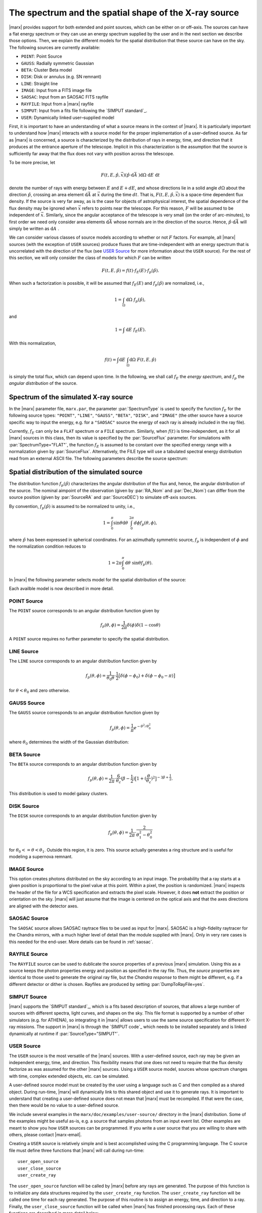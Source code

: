 .. _sect-sourcemodels:

The spectrum and the spatial shape of the X-ray source
======================================================

|marx| provides support for both extended and point sources, which can
be either on or off–axis. The sources can have a flat energy spectrum or
they can use an energy spectrum supplied by the user and in the next section we
describe those options. Then, we explain the different models for the spatial
distribution that these source can have on the sky. 
The following sources are currently available:

- ``POINT``: Point Source
- ``GAUSS``: Radially symmetric Gaussian
- ``BETA``: Cluster Beta model
- ``DISK``: Disk or annulus (e.g. SN remnant)
- ``LINE``: Straight line
- ``IMAGE``: Input from a FITS image file
- ``SAOSAC``: Input from an SAOSAC FITS rayfile
- ``RAYFILE``: Input from a |marx| rayfile
- ``SIMPUT``: Input from a fits file following the `SIMPUT standard`_.
- ``USER``: Dynamically linked user–supplied model

First, it is important
to have an understanding of what a source means in the context of
|marx|. It is particularly important to understand how
|marx| interacts with a source model for the proper implementation of
a user–defined source. As far as |marx| is concerned, a source is
characterized by the distribution of rays in energy, time, and direction
that it produces at the entrance aperture of the telescope. Implicit in
this characterization is the assumption that the source is sufficiently
far away that the flux does not vary with position across the telescope.

To be more precise, let

.. math:: F(t,E,{\hat{p}},{\vec{x}}) ({\hat{p}}\cdot{\mbox{d}\vec{A}\;}) {\mbox{d}\Omega\;} {\mbox{d}E\;} {\mbox{d}t\;}

denote the number of rays with energy between :math:`E` and
:math:`E + dE`, and whose directions lie in a solid angle
:math:`d\Omega` about the direction :math:`{\hat{p}}`, crossing an area
element :math:`{\mbox{d}\vec{A}\;}` at :math:`{\vec{x}}` during the time
:math:`dt`. That is, :math:`F(t,E,{\hat{p}},{\vec{x}})` is a space-time
dependent flux density. If the source is very far away, as is the case
for objects of astrophysical interest, the spatial dependence of the
flux density may be ignored when :math:`{\vec{x}}` refers to points near
the telescope. For this reason, :math:`F` will be assumed to be
independent of :math:`{\vec{x}}`. Similarly, since the angular
acceptance of the telescope is very small (on the order of arc-minutes),
to first order we need only consider area elements
:math:`{\mbox{d}\vec{A}\;}` whose normals are in the direction of the
source. Hence, :math:`{\hat{p}}\cdot{\mbox{d}\vec{A}\;}` will simply be
written as :math:`{\mbox{d}A\;}`.

We can consider various classes of source models according to whether or
not :math:`F` factors. For example, all |marx| sources (with the
exception of ``USER`` sources) produce fluxes that are time-independent
with an energy spectrum that is uncorrelated with the direction of the
flux (see `USER Source`_ for more information about the
``USER`` source). For the rest of this section, we will only consider
the class of models for which :math:`F` can be written

.. math:: F(t,E,{\hat{p}}) = f(t) \cdot f_E(E) \cdot f_p({\hat{p}}).

When such a factorization is possible, it will be assumed that
:math:`f_E(E)` and :math:`f_p({\hat{p}})` are normalized, i.e.,

.. math:: 1 = \int_{\Omega} {\mbox{d}\Omega\;} f_p({\hat{p}}),

and

.. math:: 1 = \int{\mbox{d}E\;} f_E(E) .

With this normalization,

.. math:: f(t) = \int {\mbox{d}E\;} \int_{\Omega} {\mbox{d}\Omega\;} F(t, E, {\hat{p}})

is simply the total flux, which can depend upon time. In the following,
we shall call :math:`f_E` the *energy spectrum*, and :math:`f_p` the
*angular distribution* of the source.

Spectrum of the simulated X-ray source
-------------------------------------------

In the |marx| parameter file, ``marx.par``, the parameter
:par:`SpectrumType` is used to specify the function :math:`f_E` for the
following source types: ``"POINT"``, ``"LINE"``, ``"GAUSS"``, ``"BETA"``, 
``"DISK"``, and ``"IMAGE"`` (the other source have a source specific way to
input the energy, e.g. for a ``"SAOSAC"`` source the energy of each ray is
already included in the ray file).

Currently,
:math:`f_E` can only be a ``FLAT`` spectrum or a ``FILE`` spectrum.
Similarly, when :math:`f(t)` is time-independent, as it for all
|marx| sources in this class, then its value is specified by the
:par:`SourceFlux` parameter. For simulations with :par:`SpectrumType="FLAT"`, the
function :math:`f_E` is assumed to be constant over the specified energy
range with a normalization given by :par:`SourceFlux`. Alternatively, the FILE
type will use a tabulated spectral energy distribution read from an
external ASCII file. The following parameters describe the source spectrum:

.. parameter:: SpectrumType

   Select spectrum type. Can be ``FLAT`` or ``FILE``.

.. parameter:: SourceFlux

   Incoming ray flux (photons/sec/cm2). For
   :par:`SpectrumType="FLAT"` this number must be positive. If
   :par:`SpectrumType="FILE"` this number can be positive to renormalize the
   spectrum file to the given source flux. If it is negative, then the
   normalization from the :par:`SpectrumFile` will be used. 

.. parameter:: SpectrumFile

   Input spectrum filename (only used if
   :par:`SpectrumType="FILE"`). The file has to consist of two columns of data
   with no header line. The first column contains the energy of the upper bin
   edge in keV, the second the flux density in photons/s/cm^2/keV in that bin
   (the flux in the first row is ignored, because there is no row before
   which would define the lower energy edge of the bin).
   Various tools exist to help in generating this file:
   
       - :marxtool:`marxflux` can be used to generate a file with the right format
         from an `ISIS`_ model,
       - :marxtool:`xspec2marx` helps with converting from
         `XSPEC`_ output,
       -  and there are also instructions how to generate a file
          `from observations with Sherpa
          <http://cxc.harvard.edu/sherpa/threads/marx/>`_ or :ref:`creating_sherpa_spectrum`.

.. parameter:: MinEnergy

   MIN ray energy in keV (only used if :par:`SpectrumType="FLAT"`)

.. parameter:: MaxEnergy

   MAX ray energy in keV (only used if :par:`SpectrumType="FLAT"`)



Spatial distribution of the simulated source
------------------------------------------------

The distribution function :math:`f_p({\hat{p}})` characterizes the
angular distribution of the flux and, hence, the angular distribution of
the source. The nominal aimpoint of the observation (given by :par:`RA_Nom` and
:par:`Dec_Nom`) can differ from the source position (given by :par:`SourceRA`
and :par:`SourceDEC`) to simulate off-axis sources.

By convention, :math:`f_p({\hat{p}})` is assumed to be normalized to
unity, i.e.,

.. math::

   1 = \int_{0}^{\pi} \sin\theta {\mbox{d}\theta\;}
         \int_0^{2\pi} d{\phi} f_p(\theta, \phi) ,

where :math:`{\hat{p}}` has been expressed in spherical coordinates. For
an azimuthally symmetric source, :math:`f_p` is independent of
:math:`\phi` and the normalization condition reduces to

.. math:: 1 = 2\pi \int_{0}^{\pi} {\mbox{d}\theta\;} \sin\theta  f_p(\theta) .

In |marx| the following parameter selects model for the spatial distribution of the source:

.. parameter:: SourceType

   The following values are allowed: ``"POINT"``, ``"LINE"``, ``"GAUSS"``, ``"BETA"``, 
   ``"DISK"``, ``"IMAGE"``, ``"SAOSAC"``, ``"RAYFILE"``, ``"SIMPUT"``, and ``"USER"``. Depending on the source model chosen,
   further parameters (such as the radius of the disk) may be required.

Each availble model is now described in more detail.

.. index::
   pair: Source Model; POINT

.. _sect-models-POINT:

POINT Source
^^^^^^^^^^^^

The ``POINT`` source corresponds to an angular distribution function
given by

.. math::

   f_p(\theta, \phi) = \frac{1}{2\pi} \delta (\phi)
         \delta(1 - \cos \theta)

A ``POINT`` source requires no further parameter to specify the spatial distribution.


.. index::
   pair: Source Model; LINE

LINE Source
^^^^^^^^^^^

The ``LINE`` source corresponds to an angular distribution function
given by

.. math::

   f_p(\theta, \phi) = \frac{1}{\theta_0\theta}\cdot
        \frac{1}{2} \big[\delta(\phi - \phi_0)
             + \delta(\phi - \phi_0 - \pi) \big]

for :math:`\theta < \theta_0` and zero otherwise. 

.. parameter:: S-LinePhi

   Line source orientation angle  :math:`\phi_0` (degrees)

.. parameter:: S-LineTheta

   Line source length :math:`\theta_0` (arcsec)


.. index::
   pair: Source Model; GAUSS

GAUSS Source
^^^^^^^^^^^^

The ``GAUSS`` source corresponds to an angular distribution function
given by

.. math:: f_p(\theta, \phi) = \frac{1}{\pi} e^{-\theta^2/\theta_0^2}

where :math:`\theta_0` determines the width of the Gaussian
distribution:

.. parameter:: S-GaussSigma

.. index::
   pair: Source Model; BETA

BETA Source
^^^^^^^^^^^

The ``BETA`` source corresponds to an angular distribution function
given by

.. math::

   f_p(\theta, \phi) = \frac{1}{2\pi}
       \cdot
         \frac{6}{\theta_c}(\beta - \frac{1}{2})
         \big[ 1 + (\frac{\theta}{\theta_c})^2 \big]^{-3\beta + \frac{1}{2}}.

This distribution is used to model galaxy clusters.

.. parameter:: S-BetaCoreRadius

   Core radius :math:`\theta_c` (arcsec)

.. parameter:: S-BetaBeta

   :math:`\beta` value


.. index::
   pair: Source Model; DISK

.. _sect-models-DISK:

DISK Source
^^^^^^^^^^^

The ``DISK`` source corresponds to an angular distribution function
given by

.. math::

   f_p(\theta, \phi) = \frac{1}{2\pi}
          \cdot \frac{2}{\theta_1^2 - \theta_0^2}

for :math:`\theta_0 <= \theta < \theta_1`. Outside this region, it is
zero. This source actually generates a ring structure and is
useful for modeling a supernova remnant.

.. parameter:: S-DiskTheta0

   Min disk :math:`\theta_0` (arcsec)

.. parameter:: S-DiskTheta1

   Max disk :math:`\theta_1` (arcsec)


.. index::
   pair: Source Model; IMAGE

.. _sect-imagesource:

IMAGE Source
^^^^^^^^^^^^
This option creates photons distributed on the sky according to an input image.
The probability that a ray starts at a given position is proportional to the pixel value at this point. 
Within a pixel, the position is randomized.
|marx| inspects the header of the file for a WCS specification and extracts the pixel scale. 
However, it does **not** extract the position or orientation on the sky.
|marx| will just assume that the image is centered on the optical axis and that the axes directions
are aligned with the detector axes.

.. parameter:: S-ImageFile


.. index::
   pair: Source Model; SAOSAC source

SAOSAC Source
^^^^^^^^^^^^^
The ``SAOSAC`` source allows SAOSAC raytrace files to be used as input for |marx|. SAOSAC is a high-fidelity raytracer
for the Chandra mirrors, with a much higher level of detail than the module supplied with |marx|.
Only in very rare cases is this needed for the end-user. More details can be found in :ref:`saosac`.

.. parameter:: SAOSACFile


.. index::
   pair: Source Model; RAYFILE source

RAYFILE Source
^^^^^^^^^^^^^^
The ``RAYFILE`` source can be used to dublicate the source properties of a previous |marx| simulation.
Using this as a source keeps the photon properties energy and position
as specified in the ray file.
Thus, the *source* properties are identical to those used to 
generate the original ray file, but the *Chandra response* to them might be
different, e.g. if a different detector or dither is chosen.
Rayfiles are produced by setting :par:`DumpToRayFile=yes`.

.. parameter:: RayFile


.. index::
   pair: Source Model; SIMPUT


SIMPUT Source
^^^^^^^^^^^^^
|marx| supports the `SIMPUT standard`_, which is a fits based
description of sources, that allows a large number of sources with different
spectra, light curves, and shapes on the sky. This file format is supported by a
number of other simulators (e.g. for ATHENA), so integrating it in |marx|
allows users to use the same source specification for different X-ray missions.
The support in |marx| is through the `SIMPUT code`_ which needs to be installed
separately and is linked dynamically at runtime if :par:`SourceType="SIMPUT"`.

.. parameter:: S-SIMPUT-Source

.. parameter:: S-SIMPUT-Library


.. index::
   pair: Source Model; USER

.. _sect-usersource:

USER Source
^^^^^^^^^^^

The ``USER`` source is the most versatile of the |marx| sources. With
a user–defined source, each ray may be given an independent energy,
time, and direction. This flexibility means that one does not need to
require that the flux density factorize as was assumed for the other
|marx| sources. Using a ``USER`` source model, sources whose spectrum
changes with time, complex extended objects, etc. can be simulated.

.. parameter:: UserSourceFile

.. parameter:: UserSourceArgs
   
A user-defined source model must be created by the user using a language
such as C and then compiled as a shared object. During run-time,
|marx| will dynamically link to this shared object and use it to
generate rays.
It is important to understand that creating a user-defined source
does not mean that |marx|  must be recompiled. If that were the case,
then there would be no value to a user-defined source.

We include several examples in the ``marx/doc/examples/user-source/`` directory
in the |marx| distribution. Some of the examples might be useful as-is, e.g. a
source that samples photons from an input event list. Other examples are meant
to show you how ``USER`` sources can be programmed. If you write a user source
that you are willing to share with others, please contact |marx-email|.

Creating a ``USER`` source is relatively simple and is best accomplished
using the C programming language. The C source file must define three
functions that |marx| will call during run-time::

       user_open_source
       user_close_source
       user_create_ray

The ``user_open_source`` function will be called by |marx|  before any
rays are generated. The purpose of this function is to initialize any
data structures required by the ``user_create_ray`` function. The
``user_create_ray`` function will be called one time for each ray
generated. The purpose of this routine is to assign an energy, time, and
direction to a ray. Finally, the ``user_close_source`` function will be
called when |marx|  has finished processing rays. Each of these
functions are described in more detail below.

user_open_source
~~~~~~~~~~~~~~~~~~~

.. highlight:: c

The ``user_open_source`` function has the prototype::

      int user_open_source (char **argv, int argc,
                            double area,
                            double cosx,
                            double cosy,
                            double cosz);

The value of the ``marx.par`` parameter :par:`UserSourceArgs` will be
broken into an array of whitespace separated strings and passed to
``user_open_source`` via the ``argv`` parameter. The parameter ``argc``
indicates the number of such strings. The actual meaning of these
strings will depend upon the details of the user-defined source. For
example, if the user-defined source needs to read an external data file,
the parameter can represent the name of the data file.

The ``area`` parameter specifies the area in cm\ :math:`^2` of the
entrance aperture of the mirror. Knowledge of this value is necessary to
compute the time interval between rays since the incoming flux must be
multiplied by this value to generate the total incoming photon rate.

The other three parameters ``cosx``, ``cosy``, and ``cosz`` are the
direction cosines of a ray from a reference point on the source to the
origin of the |marx|  coordinate system. These numbers are derived
from the |marx|  parameter file :par:`SourceRA` and
:par:`SourceDEC` parameters. For an on axis source, ``cosy`` and
``cosz`` will be set to zero, but ``cosx`` will be set to ``-1``. If the
reference point of the user defined source is always on axis, these
parameters may be ignored and the actual parameter values for
:par:`SourceRA` and :par:`SourceDEC` will have no affect on the rays
generated by source. However, if one would like to position the source
off-axis via the :par:`SourceRA` and :par:`SourceDEC` parameters, the values
of the direction cosines will need to be taken into account. An example
of this is presented below.

Upon success, ``user_open_source`` must return ``0``. If for any reason
it fails, e.g, unable to open a file, it must return ``-1``.

The simplest example of ``user_open_source`` is one which does nothing::

      int user_open_source (char **argv, int argc,
                            double cosx,
                            double cosy,
                            double cosz)
      {
         return 0;   /* Success */
      }

user_close_source
~~~~~~~~~~~~~~~~~~~~~

The ``user_close_source`` function has the prototype:

::

       void user_close_source (void);

Its purpose is to free up any resources acquired by the source. For
example, if the source dynamically allocated memory,
``user_close_source`` should deallocate it.

user_create_ray
~~~~~~~~~~~~~~~~~~

The ``user_create_ray`` function is the function that actually defines
the source by endowing each ray with a direction, energy, and time. It
has the following prototype::

       int user_create_ray (double *delta_t, double *energy,
                            double *cosx, double *cosy, double *cosz);

Since the purpose of this routine is to assign a ray an energy, time, and
direction, the parameters are actually pointer types and the requested
information is passed back to the calling routine via the parameter
list. Before ``user_create_ray`` is called, |marx| uses the :par:`SpectrumType`
in ``marx.par`` to assign an energy. This allows user sources to assign a ray
direction depending on this energy, but it has the downside that the definition
of :par:`SpectrumType` has to be valid even if ``user_create_ray`` assigns an
energy for the ray itself.  Except for the energy, the ray is completely
undefined prior to calling ``user_create_ray``.

The ``delta_t`` parameter is used to give the ray a time-stamp. Actually
it does not refer directly to the absolute time of the ray; rather, its
value should refer to the time since the last ray was generated. For
example, if a ray is generated every second,

::

       *delta_t = 1.0;

should be used. If ``*delta_t`` is set to ``-1.0``, then |marx|  will
generate the time based on the :par:`SourceFlux` parameter. Otherwise, the
value should be set in a manner consistent with the flux and the
geometric area of the mirror. The meaning of the parameters that specify the
direction cosines should be rather clear.


Compiling a User-Defined Source
~~~~~~~~~~~~~~~~~~~~~~~~~~~~~~~~~~

The procedure for compiling a user-defined source as a shared object
will depend upon the operating system. For details, consult you compiler
and linker manual. For the purposes of this section, it is assumed that
the file containing the code for the user-defined source is called
``mysource.c``. This may be compiled as a shared object under **Linux**
using ``gcc`` via the command::

        gcc -shared mysource.c -o mysource.so

If ``mysource.c`` requires other libraries, they should also be included
on the command line. The syntax is slightly different under **Solaris**::

        cc -G mysource.c -o mysource.so

To actually use the source in |marx| , set the ``marx.par`` parameter
:par:`SourceType` to ``"USER"`` and also set the parameter :par:`UserSourceFile`
to point to the full absolute filename for ``mysource.so``. It is
usually necessary to use an absolute filename because of the way the
dynamic linker searches for shared objects. Finally, set the parameter
:par:`UserSourceArgs` to a value that is appropriate to your source.

If running ``marx`` using your dynamically linked source causes it to
crash, do not assume that the bug is in |marx| . Rather, it is most
likely a bug in your code. Make sure that the interface routines are
properly prototyped and that the routines return the proper values to
|marx| . If you use dynamic memory allocation, check the return status
of routines such as ``malloc``. Finally, look at the examples provided
with the |marx|  distribution and try to run those.

Examples of User-Defined Sources
~~~~~~~~~~~~~~~~~~~~~~~~~~~~~~~~~~

The simplest source is that of a point source. Although |marx| 
already provides built-in support for this source, it is instructive to
write it as a user-defined source. Here is the complete C code for such
a source::

    #include <stdio.h>

    static double Source_CosX;
    static double Source_CosY;
    static double Source_CosZ;

    int user_open_source (char **argv, int argc, double area,
                          double cosx, double cosy, double cosz)
    {
       Source_CosX = cosx;
       Source_CosY = cosy;
       Source_CosZ = cosz;
       return 0;
    }

    void user_close_source (void)
    {
    }

    int user_create_ray (double *delta_t, double *energy,
                         double *cosx, double *cosy, double *cosz)
    {
       *cosx = Source_CosX;
       *cosy = Source_CosY;
       *cosz = Source_CosZ;

       *delta_t = -1.0;
       *energy = -1.0;

       return 0;
    }

First of all, note that ``energy`` and ``delta_t`` have been set equal
to ``-1.0`` in ``user_create_ray``. This indicates to |marx|  that it
should compute the time and energy of the ray via the :par:`SpectrumType`
and :par:`SourceFlux` parameters. For this reason, the ``area`` parameter
was not used by ``user_open_source``. Since the direction cosines passed
to ``user_open_source`` refers to the vector from the position of the
source to the origin where the telescope is located, those values were
saved and used in ``user_create_ray``.

